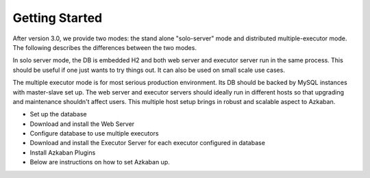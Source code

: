 .. _GetStartedHead:


Getting Started
==================================

After version 3.0, we provide two modes: the stand alone "solo-server" mode and distributed multiple-executor mode. The following describes the differences between the two modes.

In solo server mode, the DB is embedded H2 and both web server and executor server run in the same process. This should be useful if one just wants to try things out. It can also be used on small scale use cases.

The multiple executor mode is for most serious production environment. Its DB should be backed by MySQL instances with master-slave set up. The web server and executor servers should ideally run in different hosts so that upgrading and maintenance shouldn't affect users. This multiple host setup brings in robust and scalable aspect to Azkaban.

- Set up the database
- Download and install the Web Server
- Configure database to use multiple executors
- Download and install the Executor Server for each executor configured in database
- Install Azkaban Plugins
- Below are instructions on how to set Azkaban up.
